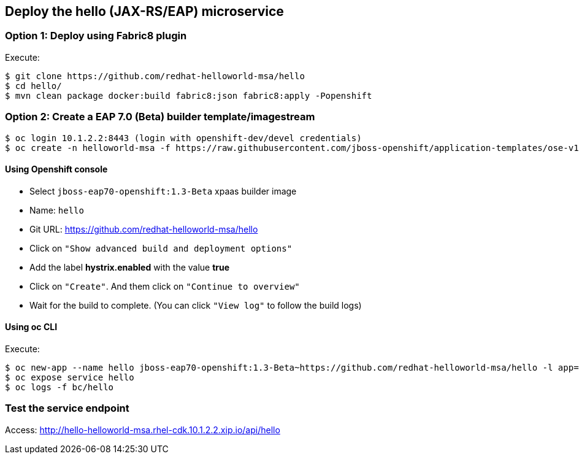 // JBoss, Home of Professional Open Source
// Copyright 2016, Red Hat, Inc. and/or its affiliates, and individual
// contributors by the @authors tag. See the copyright.txt in the
// distribution for a full listing of individual contributors.
//
// Licensed under the Apache License, Version 2.0 (the "License");
// you may not use this file except in compliance with the License.
// You may obtain a copy of the License at
// http://www.apache.org/licenses/LICENSE-2.0
// Unless required by applicable law or agreed to in writing, software
// distributed under the License is distributed on an "AS IS" BASIS,
// WITHOUT WARRANTIES OR CONDITIONS OF ANY KIND, either express or implied.
// See the License for the specific language governing permissions and
// limitations under the License.

## Deploy the hello (JAX-RS/EAP) microservice


### Option 1: Deploy using Fabric8 plugin

Execute:

----
$ git clone https://github.com/redhat-helloworld-msa/hello
$ cd hello/
$ mvn clean package docker:build fabric8:json fabric8:apply -Popenshift
----

### Option 2: Create a EAP 7.0 (Beta) builder template/imagestream

----
$ oc login 10.1.2.2:8443 (login with openshift-dev/devel credentials)
$ oc create -n helloworld-msa -f https://raw.githubusercontent.com/jboss-openshift/application-templates/ose-v1.3.0-1/jboss-image-streams.json
----

####  Using Openshift console

- Select `jboss-eap70-openshift:1.3-Beta` xpaas builder image
- Name: `hello`
- Git URL: https://github.com/redhat-helloworld-msa/hello
- Click on `"Show advanced build and deployment options"`
- Add the label **hystrix.enabled** with the value **true**
- Click on `"Create"`. And them click on `"Continue to overview"`
- Wait for the build to complete. (You can click `"View log"` to follow the build logs)

#### Using oc CLI

Execute:

----
$ oc new-app --name hello jboss-eap70-openshift:1.3-Beta~https://github.com/redhat-helloworld-msa/hello -l app=hello,hystrix.enabled=true
$ oc expose service hello
$ oc logs -f bc/hello
----


### Test the service endpoint

Access: http://hello-helloworld-msa.rhel-cdk.10.1.2.2.xip.io/api/hello